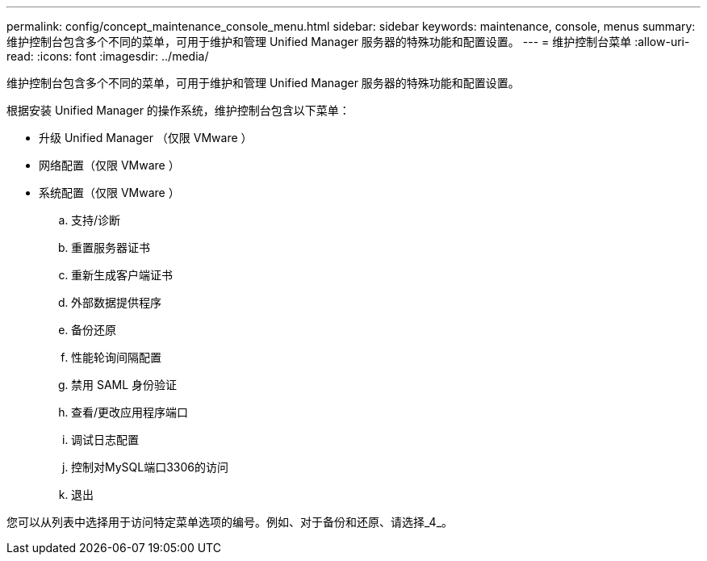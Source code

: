 ---
permalink: config/concept_maintenance_console_menu.html 
sidebar: sidebar 
keywords: maintenance, console, menus 
summary: 维护控制台包含多个不同的菜单，可用于维护和管理 Unified Manager 服务器的特殊功能和配置设置。 
---
= 维护控制台菜单
:allow-uri-read: 
:icons: font
:imagesdir: ../media/


[role="lead"]
维护控制台包含多个不同的菜单，可用于维护和管理 Unified Manager 服务器的特殊功能和配置设置。

根据安装 Unified Manager 的操作系统，维护控制台包含以下菜单：

* 升级 Unified Manager （仅限 VMware ）
* 网络配置（仅限 VMware ）
* 系统配置（仅限 VMware ）
+
.. 支持/诊断
.. 重置服务器证书
.. 重新生成客户端证书
.. 外部数据提供程序
.. 备份还原
.. 性能轮询间隔配置
.. 禁用 SAML 身份验证
.. 查看/更改应用程序端口
.. 调试日志配置
.. 控制对MySQL端口3306的访问
.. 退出




您可以从列表中选择用于访问特定菜单选项的编号。例如、对于备份和还原、请选择_4_。
